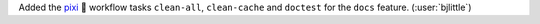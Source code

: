 Added the `pixi <https://github.com/prefix-dev/pixi>`__ 🧚 workflow tasks
``clean-all``, ``clean-cache`` and ``doctest`` for the ``docs``
feature. (:user:`bjlittle`)
